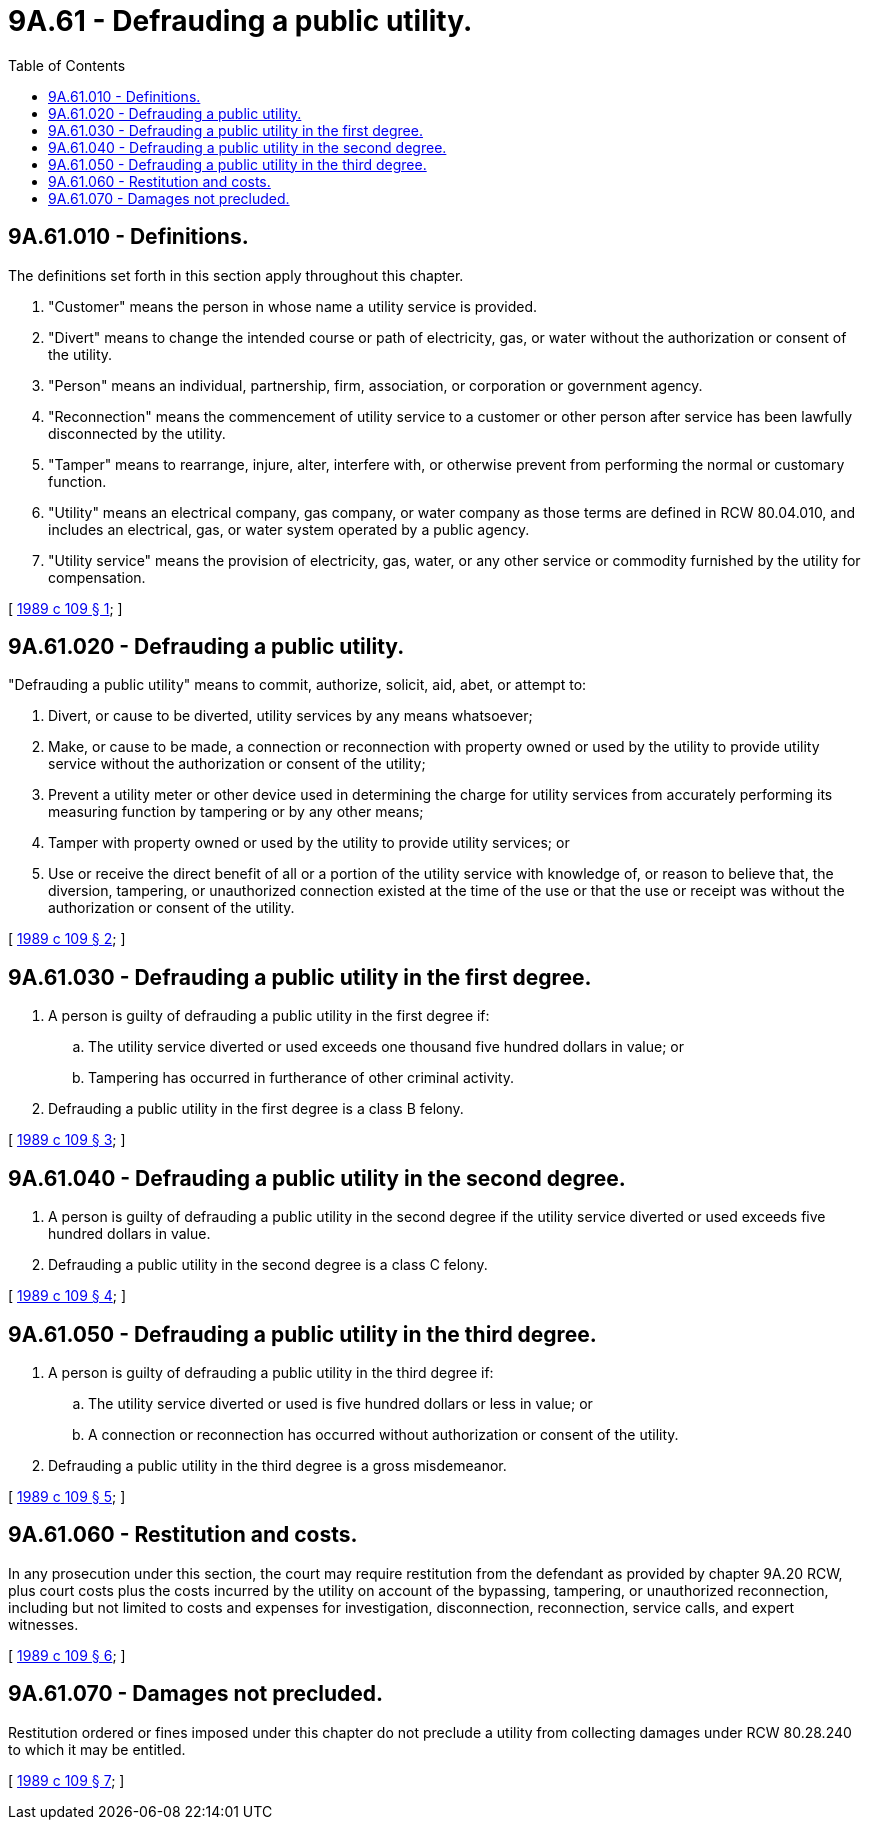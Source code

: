 = 9A.61 - Defrauding a public utility.
:toc:

== 9A.61.010 - Definitions.
The definitions set forth in this section apply throughout this chapter.

. "Customer" means the person in whose name a utility service is provided.

. "Divert" means to change the intended course or path of electricity, gas, or water without the authorization or consent of the utility.

. "Person" means an individual, partnership, firm, association, or corporation or government agency.

. "Reconnection" means the commencement of utility service to a customer or other person after service has been lawfully disconnected by the utility.

. "Tamper" means to rearrange, injure, alter, interfere with, or otherwise prevent from performing the normal or customary function.

. "Utility" means an electrical company, gas company, or water company as those terms are defined in RCW 80.04.010, and includes an electrical, gas, or water system operated by a public agency.

. "Utility service" means the provision of electricity, gas, water, or any other service or commodity furnished by the utility for compensation.

[ http://leg.wa.gov/CodeReviser/documents/sessionlaw/1989c109.pdf?cite=1989%20c%20109%20§%201[1989 c 109 § 1]; ]

== 9A.61.020 - Defrauding a public utility.
"Defrauding a public utility" means to commit, authorize, solicit, aid, abet, or attempt to:

. Divert, or cause to be diverted, utility services by any means whatsoever;

. Make, or cause to be made, a connection or reconnection with property owned or used by the utility to provide utility service without the authorization or consent of the utility;

. Prevent a utility meter or other device used in determining the charge for utility services from accurately performing its measuring function by tampering or by any other means;

. Tamper with property owned or used by the utility to provide utility services; or

. Use or receive the direct benefit of all or a portion of the utility service with knowledge of, or reason to believe that, the diversion, tampering, or unauthorized connection existed at the time of the use or that the use or receipt was without the authorization or consent of the utility.

[ http://leg.wa.gov/CodeReviser/documents/sessionlaw/1989c109.pdf?cite=1989%20c%20109%20§%202[1989 c 109 § 2]; ]

== 9A.61.030 - Defrauding a public utility in the first degree.
. A person is guilty of defrauding a public utility in the first degree if:

.. The utility service diverted or used exceeds one thousand five hundred dollars in value; or

.. Tampering has occurred in furtherance of other criminal activity.

. Defrauding a public utility in the first degree is a class B felony.

[ http://leg.wa.gov/CodeReviser/documents/sessionlaw/1989c109.pdf?cite=1989%20c%20109%20§%203[1989 c 109 § 3]; ]

== 9A.61.040 - Defrauding a public utility in the second degree.
. A person is guilty of defrauding a public utility in the second degree if the utility service diverted or used exceeds five hundred dollars in value.

. Defrauding a public utility in the second degree is a class C felony.

[ http://leg.wa.gov/CodeReviser/documents/sessionlaw/1989c109.pdf?cite=1989%20c%20109%20§%204[1989 c 109 § 4]; ]

== 9A.61.050 - Defrauding a public utility in the third degree.
. A person is guilty of defrauding a public utility in the third degree if:

.. The utility service diverted or used is five hundred dollars or less in value; or

.. A connection or reconnection has occurred without authorization or consent of the utility.

. Defrauding a public utility in the third degree is a gross misdemeanor.

[ http://leg.wa.gov/CodeReviser/documents/sessionlaw/1989c109.pdf?cite=1989%20c%20109%20§%205[1989 c 109 § 5]; ]

== 9A.61.060 - Restitution and costs.
In any prosecution under this section, the court may require restitution from the defendant as provided by chapter 9A.20 RCW, plus court costs plus the costs incurred by the utility on account of the bypassing, tampering, or unauthorized reconnection, including but not limited to costs and expenses for investigation, disconnection, reconnection, service calls, and expert witnesses.

[ http://leg.wa.gov/CodeReviser/documents/sessionlaw/1989c109.pdf?cite=1989%20c%20109%20§%206[1989 c 109 § 6]; ]

== 9A.61.070 - Damages not precluded.
Restitution ordered or fines imposed under this chapter do not preclude a utility from collecting damages under RCW 80.28.240 to which it may be entitled.

[ http://leg.wa.gov/CodeReviser/documents/sessionlaw/1989c109.pdf?cite=1989%20c%20109%20§%207[1989 c 109 § 7]; ]


